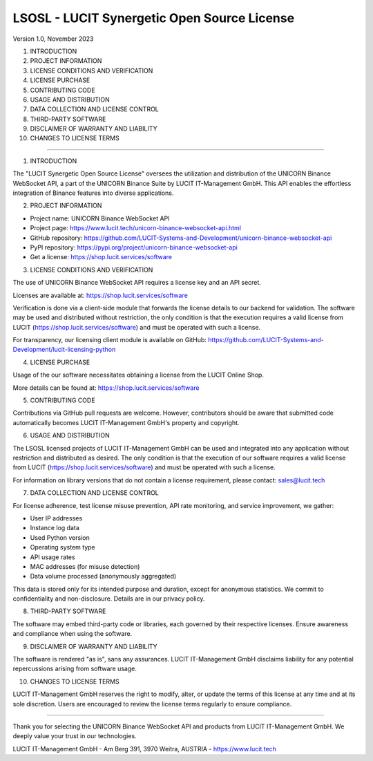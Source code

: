 LSOSL - LUCIT Synergetic Open Source License
============================================

Version 1.0, November 2023

1. INTRODUCTION
2. PROJECT INFORMATION
3. LICENSE CONDITIONS AND VERIFICATION
4. LICENSE PURCHASE
5. CONTRIBUTING CODE
6. USAGE AND DISTRIBUTION
7. DATA COLLECTION AND LICENSE CONTROL
8. THIRD-PARTY SOFTWARE
9. DISCLAIMER OF WARRANTY AND LIABILITY
10. CHANGES TO LICENSE TERMS

------------------------------------------------------------------------------------------------------------------------

1. INTRODUCTION

The "LUCIT Synergetic Open Source License" oversees the utilization and distribution of the UNICORN Binance WebSocket
API, a part of the UNICORN Binance Suite by LUCIT IT-Management GmbH. This API enables the effortless integration of
Binance features into diverse applications.


2. PROJECT INFORMATION

- Project name: UNICORN Binance WebSocket API
- Project page: https://www.lucit.tech/unicorn-binance-websocket-api.html
- GitHub repository: https://github.com/LUCIT-Systems-and-Development/unicorn-binance-websocket-api
- PyPI repository: https://pypi.org/project/unicorn-binance-websocket-api
- Get a license: https://shop.lucit.services/software


3. LICENSE CONDITIONS AND VERIFICATION

The use of UNICORN Binance WebSocket API requires a license key and an API secret.

Licenses are available at: https://shop.lucit.services/software

Verification is done via a client-side module that forwards the license details to our backend for validation.
The software may be used and distributed without restriction, the only condition is that the execution requires a valid
license from LUCIT (https://shop.lucit.services/software) and must be operated with such a license.

For transparency, our licensing client module is available on GitHub:
https://github.com/LUCIT-Systems-and-Development/lucit-licensing-python


4. LICENSE PURCHASE

Usage of the our software necessitates obtaining a license from the LUCIT Online Shop.

More details can be found at: https://shop.lucit.services/software


5. CONTRIBUTING CODE

Contributions via GitHub pull requests are welcome. However, contributors should be aware that submitted code
automatically becomes LUCIT IT-Management GmbH's property and copyright.


6. USAGE AND DISTRIBUTION

The LSOSL licensed projects of LUCIT IT-Management GmbH can be used and integrated into any application without
restriction and distributed as desired. The only condition is that the execution of our software requires a valid
license from LUCIT (https://shop.lucit.services/software) and must be operated with such a license.

For information on library versions that do not contain a license requirement, please contact: sales@lucit.tech


7. DATA COLLECTION AND LICENSE CONTROL

For license adherence, test license misuse prevention, API rate monitoring, and service improvement, we gather:

- User IP addresses
- Instance log data
- Used Python version
- Operating system type
- API usage rates
- MAC addresses (for misuse detection)
- Data volume processed (anonymously aggregated)

This data is stored only for its intended purpose and duration, except for anonymous statistics. We commit to
confidentiality and non-disclosure. Details are in our privacy policy.


8. THIRD-PARTY SOFTWARE

The software may embed third-party code or libraries, each governed by their respective licenses. Ensure awareness and
compliance when using the software.


9. DISCLAIMER OF WARRANTY AND LIABILITY

The software is rendered "as is", sans any assurances. LUCIT IT-Management GmbH disclaims liability for any potential
repercussions arising from software usage.


10. CHANGES TO LICENSE TERMS

LUCIT IT-Management GmbH reserves the right to modify, alter, or update the terms of this license at any time and at
its sole discretion. Users are encouraged to review the license terms regularly to ensure compliance.

------------------------------------------------------------------------------------------------------------------------

Thank you for selecting the UNICORN Binance WebSocket API and products from LUCIT IT-Management GmbH. We deeply value
your trust in our technologies.

LUCIT IT-Management GmbH - Am Berg 391, 3970 Weitra, AUSTRIA - https://www.lucit.tech